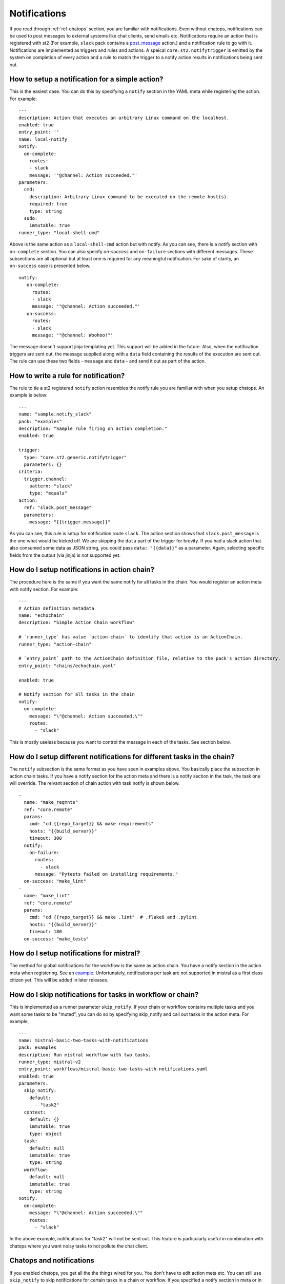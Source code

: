 Notifications
=============

If you read through :ref:`ref-chatops` section, you are familiar with notifications.
Even without chatops, notifications can be used to post messages to external systems
like chat clients, send emails etc. Notifications require an action that is registered with
st2 (For example, ``slack`` pack contains a
`post_message <https://github.com/StackStorm/st2contrib/blob/master/packs/slack/actions/post_message.yaml>`_ action.)
and a notification rule to go with it. Notifications are implemented as triggers and rules and actions.
A speical ``core.st2.notifytrigger`` is emitted by the system on completion of every action
and a rule to match the trigger to a notify action results in notifications being sent out.

How to setup a notification for a simple action?
------------------------------------------------

This is the easiest case. You can do this by specifying a ``notify`` section in the YAML meta
while registering the action. For example:

::

    ---
    description: Action that executes an arbitrary Linux command on the localhost.
    enabled: true
    entry_point: ''
    name: local-notify
    notify:
      on-complete:
        routes:
        - slack
        message: '"@channel: Action succeeded."'
    parameters:
      cmd:
        description: Arbitrary Linux command to be executed on the remote host(s).
        required: true
        type: string
      sudo:
        immutable: true
    runner_type: "local-shell-cmd"

Above is the same action as a ``local-shell-cmd`` action but with notify. As you can see, there
is a notify section with ``on-complete`` section. You can also specify `on-success`
and ``on-failure`` sections with different messages. These subsections are all optional but at
least one is required for any meaningful notification. For sake of clarity, an ``on-success`` case
is presented below.


::

   notify:
      on-complete:
        routes:
        - slack
        message: '"@channel: Action succeeded."'
      on-success:
        routes:
        - slack
        message: '"@channel: Woohoo!"'

The message doesn't support jinja templating yet. This support will be added in the future.
Also, when the notification triggers are sent out, the message supplied along with a ``data``
field containing the results of the execution are sent out. The rule can use these two fields -
``message`` and ``data`` - and send it out as part of the action.

How to write a rule for notification?
-------------------------------------

The rule to tie a st2 registered ``notify`` action resembles the notify rule you are familiar
with when you setup chatops. An example is below:

::

    ---
    name: "sample.notify_slack"
    pack: "examples"
    description: "Sample rule firing on action completion."
    enabled: true

    trigger:
      type: "core.st2.generic.notifytrigger"
      parameters: {}
    criteria:
      trigger.channel:
        pattern: "slack"
        type: "equals"
    action:
      ref: "slack.post_message"
      parameters:
        message: "{{trigger.message}}"

As you can see, this rule is setup for notification route ``slack``. The action section shows
that ``slack.post_message`` is the one what would be kicked off. We are skipping the ``data`` part
of the trigger for brevity. If you had a slack action that also consumed some data as JSON string,
you could pass ``data: "{{data}}"`` as a parameter. Again, selecting specific fields from the
output (via jinja) is not supported yet.

How do I setup notifications in action chain?
---------------------------------------------

The procedure here is the same if you want the same notify for all tasks in the chain. You would
register an action meta with notify section. For example:

::

    ---
    # Action definition metadata
    name: "echochain"
    description: "Simple Action Chain workflow"

    # `runner_type` has value `action-chain` to identify that action is an ActionChain.
    runner_type: "action-chain"

    # `entry_point` path to the ActionChain definition file, relative to the pack's action directory.
    entry_point: "chains/echochain.yaml"

    enabled: true

    # Notify section for all tasks in the chain
    notify:
      on-complete:
        message: "\"@channel: Action succeeded.\""
        routes:
          - "slack"

This is mostly useless because you want to control the message in each of the tasks. See section
below.

How do I setup different notifications for different tasks in the chain?
------------------------------------------------------------------------

The ``notify`` subsection is the same format as you have seen in examples above. You basically
place the subsection in action chain tasks. If you have a notify section for the action meta
and there is a notify section in the task, the task one will override. The relvant section of chain
action with task notify is shown below.

::

    -
      name: "make_reqmnts"
      ref: "core.remote"
      params:
        cmd: "cd {{repo_target}} && make requirements"
        hosts: "{{build_server}}"
        timeout: 300
      notify:
        on-failure:
          routes:
            - slack
          message: "Pytests failed on installing requirements."
      on-success: "make_lint"
    -
      name: "make_lint"
      ref: "core.remote"
      params:
        cmd: "cd {{repo_target}} && make .lint"  # .flake8 and .pylint
        hosts: "{{build_server}}"
        timeout: 180
      on-success: "make_tests"

How do I setup notifications for mistral?
-----------------------------------------

The method for global notifications for the workflow is the same as action chain. You have a notify
section in the action meta when registering. See an
`example <https://github.com/StackStorm/st2/blob/master/contrib/examples/actions/mistral-basic-two-tasks-with-notifications.yaml#L24>`_.
Unfortunately, notifications per task are not supported in mistral as a first class citizen yet.
This will be added in later releases.

How do I skip notifications for tasks in workflow or chain?
-----------------------------------------------------------

This is implemented as a runner parameter ``skip_notify``. If your chain or workflow contains
multiple tasks and you want some tasks to be "muted", you can do so by specifying skip_notify
and call out tasks in the action meta. For example,

::

    ---
    name: mistral-basic-two-tasks-with-notifications
    pack: examples
    description: Run mistral workflow with two tasks.
    runner_type: mistral-v2
    entry_point: workflows/mistral-basic-two-tasks-with-notifications.yaml
    enabled: true
    parameters:
      skip_notify:
        default:
          - "task2"
      context:
        default: {}
        immutable: true
        type: object
      task:
        default: null
        immutable: true
        type: string
      workflow:
        default: null
        immutable: true
        type: string
    notify:
      on-complete:
        message: "\"@channel: Action succeeded.\""
        routes:
          - "slack"

In the above example, notifications for "task2" will not be sent out. This feature is
particularly useful in combination with chatops where you want noisy tasks to not pollute
the chat client.

Chatops and notifications
-------------------------

If you enabled chatops, you get all the the things wired for you. You don't have to edit
action meta etc. You can still use ``skip_notify`` to skip notifications for certain tasks in a chain
or workflow. If you specified a notify section in meta or in tasks, those notification routes
will override chatops. Therefore, you might not see notifications in chat client.
See `issue <https://github.com/StackStorm/st2/issues/2018>`_ for example.
